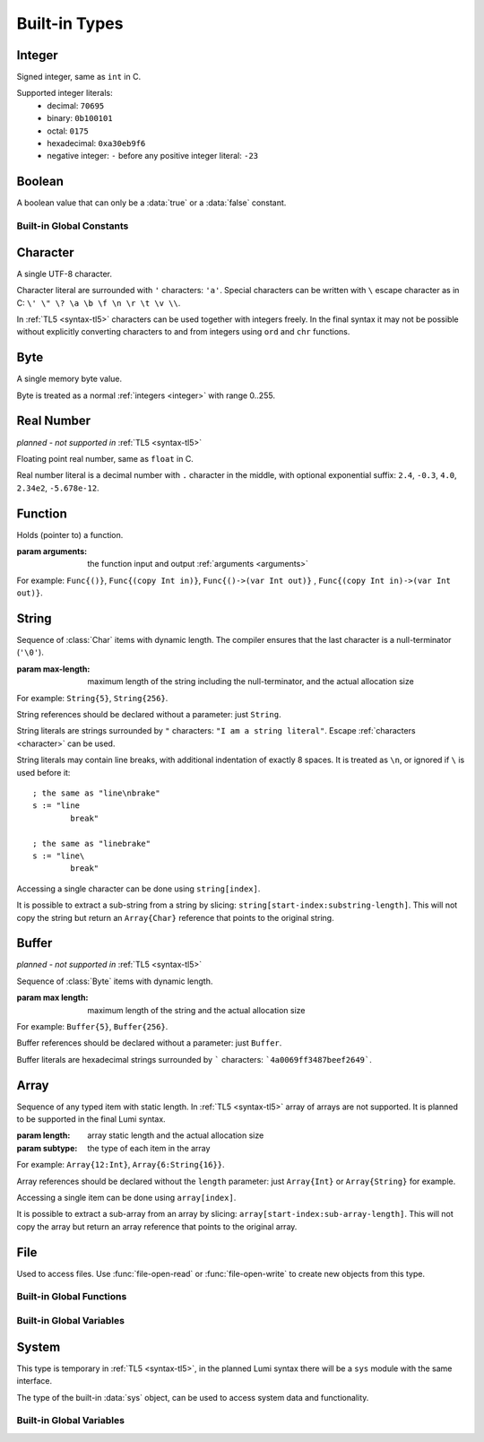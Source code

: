 .. _built-in:

Built-in Types
==============

.. _integer:

Integer
-------
.. class:: Int

   Signed integer, same as ``int`` in C.

   Supported integer literals:
      * decimal: ``70695``
      * binary: ``0b100101``
      * octal: ``0175``
      * hexadecimal: ``0xa30eb9f6``
      * negative integer: ``-`` before any positive integer literal: ``-23``

   .. method:: str(user String text)

      write into ``text`` the integer converted to string

Boolean
-------
.. class:: Bool

   A boolean value that can only be a :data:`true` or a :data:`false`
   constant.

Built-in Global Constants
+++++++++++++++++++++++++
.. data:: Bool true

.. data:: Bool false

.. _character:

Character
---------
.. class:: Char

   A single UTF-8 character.

   Character literal are surrounded with ``'`` characters: ``'a'``. Special
   characters can be written with ``\`` escape character as in C: ``\' \" \? \a
   \b \f \n \r \t \v \\``.

   In :ref:`TL5 <syntax-tl5>` characters can be used together with integers
   freely. In the final syntax it may not be possible without explicitly
   converting characters to and from integers using ``ord`` and ``chr``
   functions.

Byte
----
.. class:: Byte

   A single memory byte value.

   Byte is treated as a normal :ref:`integers <integer>` with range 0..255.


Real Number
-----------
*planned - not supported in* :ref:`TL5 <syntax-tl5>`

.. class:: Real

   Floating point real number, same as ``float`` in C.

   Real number literal is a decimal number with ``.`` character in the middle,
   with optional exponential suffix: ``2.4``, ``-0.3``, ``4.0``, ``2.34e2``,
   ``-5.678e-12``.

Function
--------
.. class:: Func(arguments)

   Holds (pointer to) a function.

   :param arguments: the function input and output :ref:`arguments <arguments>`

   For example: ``Func{()}``, ``Func{(copy Int in)}``,
   ``Func{()->(var Int out)}`` , ``Func{(copy Int in)->(var Int out)}``.

.. _string:

String
------
.. class:: String(max-length)

   Sequence of :class:`Char` items with dynamic length. The compiler ensures
   that the last character is a null-terminator (``'\0'``).

   :param max-length: maximum length of the string including the
      null-terminator, and the actual allocation size

   For example: ``String{5}``, ``String{256}``.

   String references should be declared without a parameter: just ``String``.

   String literals are strings surrounded by ``"`` characters: ``"I am a string
   literal"``. Escape :ref:`characters <character>` can be used.

   String literals may contain line breaks, with additional indentation
   of exactly 8 spaces. It is treated as ``\n``, or ignored if ``\`` is used
   before it::

      ; the same as "line\nbrake"
      s := "line
              break"

      ; the same as "linebrake"
      s := "line\
              break"

   Accessing a single character can be done using ``string[index]``.

   It is possible to extract a sub-string from a string by slicing:
   ``string[start-index:substring-length]``. This will not copy the string but
   return an ``Array{Char}`` reference that points to the original string.

   .. method:: new(user String text)

      initialize this string with a copy of ``text``, does nothing if it's
      empty or invalid

      :raises: if ``text`` is too long to fit this string

   .. method:: length()->(var Int length)

      returns current (dynamic) string length, not counting the null-terminator

   .. method:: max-length()->(var Int max-length)

      returns string maximum length, including the null-terminator

   .. method:: clear()

      make this string empty

   .. method:: equal(user String other)->(var Bool is-equal)

      return whether this string is exactly equal to ``other``, return ``false``
      if ``other`` is empty or outdated

   .. method:: get(copy Int index)->(var Char character)

      return character at place ``index``,

      :raises: if ``index`` is out of range

   .. method:: append(copy Char character)

      append ``character`` to this string end

      :raises: if has no room for another character

   .. method:: concat(user String text)

      concatenate ``text`` to this string end

      :raises: if has no room for ``text``

   .. method:: concat-int(copy Int number)

      covert ``number`` to string and concatenate it to this string end

      :raises: if has no room for ``number``

   .. method:: find(user String pattern)->(copy Int index)

      return index of first occurrence of ``pattern`` in this string, return
      ``0`` if empty or invalid pattern given, return this string
      :data:`length` if ``pattern`` not found

   .. method:: has(copy Char character)->(var Bool has)

      return whether this string contains ``character``

.. _buffer:

Buffer
------
*planned - not supported in* :ref:`TL5 <syntax-tl5>`

.. class:: Buffer(max length)

   Sequence of :class:`Byte` items with dynamic length.

   :param max length: maximum length of the string and the actual allocation
      size

   For example: ``Buffer{5}``, ``Buffer{256}``.

   Buffer references should be declared without a parameter: just ``Buffer``.

   Buffer literals are hexadecimal strings surrounded by ````` characters:
   ```4a0069ff3487beef2649```.

   .. attribute:: Int length

      current (dynamic) string length

   .. attribute:: Int max-length

      maximum (static) length of the string

Array
-----
.. class:: Array(length, subtype)

   Sequence of any typed item with static length. In :ref:`TL5 <syntax-tl5>`
   array of arrays are not supported. It is planned to be supported in the final
   Lumi syntax.

   :param length: array static length and the actual allocation size
   :param subtype: the type of each item in the array

   For example: ``Array{12:Int}``, ``Array{6:String{16}}``.

   Array references should be declared without the ``length`` parameter:
   just ``Array{Int}`` or ``Array{String}`` for example.

   Accessing a single item can be done using ``array[index]``.

   It is possible to extract a sub-array from an array by slicing:
   ``array[start-index:sub-array-length]``. This will not copy the array but
   return an array reference that points to the original array.

   .. method:: length()->(var Int length)

      return (static) length of the array

File
----
.. class:: File

   Used to access files. Use :func:`file-open-read` or
   :func:`file-open-write` to create new objects from this type.

   .. method:: close()

      close this file, does nothing if this file is already closed

      :raises: if closing failed

   .. method:: getc()->(var Char character, var Bool is-eof)

      read one character from this file

      if this file is not closed, has more data, and data read succeeded -
      return :data:`false` in ``is-eof`` and next character read from the
      file in ``character``, else - return :data:`true` in ``is-eof`` and do
      nothing with ``character``

   .. method:: putc(copy Char character)

      append ``character`` to this file end

      :raises: if writing failed

   .. method:: write(user String text)

      append ``text`` to this file end

      :raises: if writing failed

Built-in Global Functions
+++++++++++++++++++++++++
.. function:: file-open-read(user String filename)->(owner File file)

   Create a new :class:`File` object that is capable of **reading** from
   ``filename`` file.

.. function:: file-open-write(user String filename)->(owner File file)

   Create a new :class:`File` object that is capable of **writing** to
   ``filename`` file.

Built-in Global Variables
+++++++++++++++++++++++++
.. data:: File stdin

   can be used to **read** from the standard input stream

.. data:: File stdout

   can be used to **write** to the standard output stream

.. data:: File stderr

   can be used to **write** to the standard error stream

System
------
This type is temporary in :ref:`TL5 <syntax-tl5>`, in the planned Lumi syntax
there will be a ``sys`` module with the same interface.

.. class:: Sys

   The type of the built-in :data:`sys` object, can be used to access system
   data and functionality.

   .. attribute:: Array{String} argv

      holds program arguments

   .. method:: print(user String text)

      print ``text`` to the standard output stream, same as calling
      ``stdout.write``

      :raises: if writing failed

   .. method:: println(user String text)

      print ``text`` appended with new-line character to the standard output
      stream

      :raises: if writing failed

   .. method:: getchar()->(var Char character, var Bool is-eof)

      read one character from the standard input stream

      if the standard input stream is not closed, has more data, and data read
      succeeded - return :data:`false` in ``is-eof`` and next character read
      from the standard input stream in ``character``, else - return
      :data:`true` in ``is-eof`` and do nothing with ``character``

   .. method:: getline(user String text)

      read one line from the standard input stream into ``text``, the line-end
      character is not written into ``text``

      does nothing if could not read data

   .. method:: exit(copy Int status)

      terminates execution of the program immediately with ``status`` as the
      exit status value

      calls C ``exit`` function

   .. method:: system(user String command)->(var Int status)

      execute ``command`` by the host command processor and return the return
      status of the command

      calls C ``system`` function

      :raises: if ``command`` is empty or outdated, or if command fails to
         execute

   .. method:: getenv(user String name)->(user String value, var Bool exists)

      get an environment variable

      if environment variable named ``name`` exists - copy into ``value`` the
      value of the environment variable and return :data:`true` in
      ``exists``, else - return :data:`false` in ``exists`` and do nothing
      with ``value``

Built-in Global Variables
+++++++++++++++++++++++++
.. data:: Sys sys

   Only this variable should be be used to access system data and functionality
   as exposed by the :class:`Sys` type interface.
